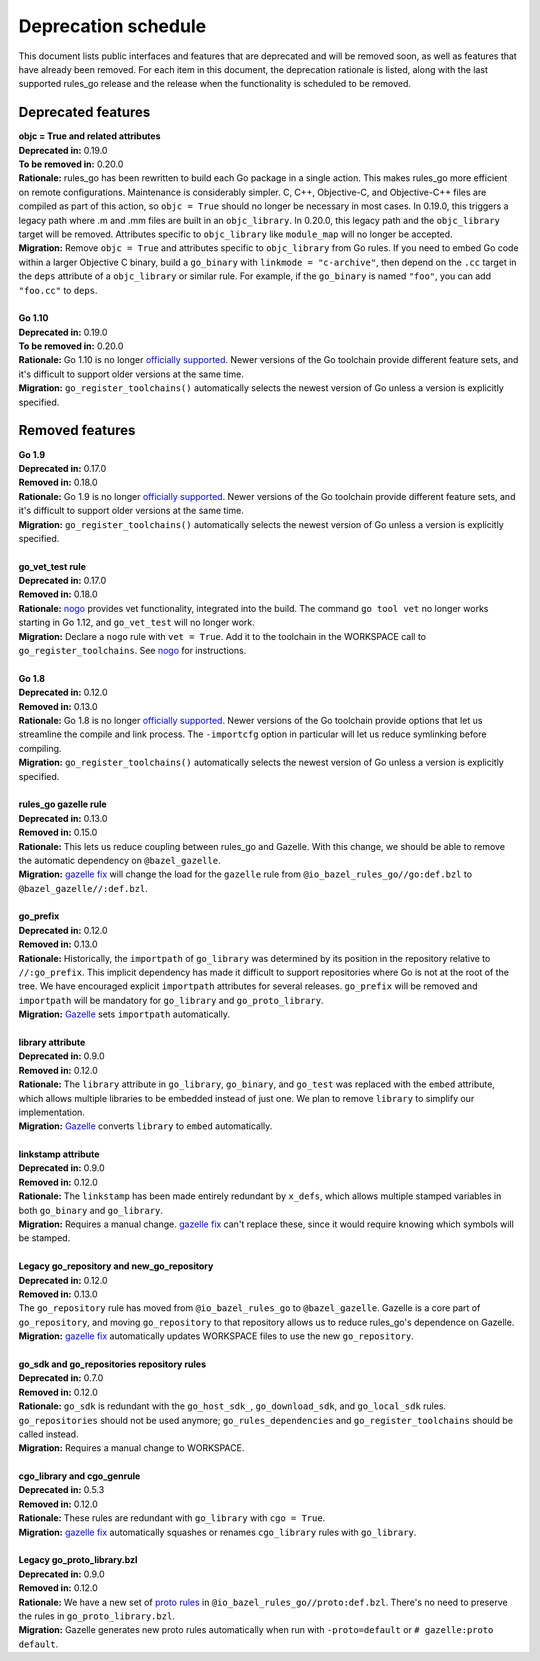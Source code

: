 Deprecation schedule
====================

.. _Gazelle: https://github.com/bazelbuild/bazel-gazelle
.. _gazelle fix: https://github.com/bazelbuild/bazel-gazelle#fix-command-transformations
.. _nogo: /go/nogo.rst
.. _officially supported: https://golang.org/doc/devel/release.html#policy
.. _proto rules: /proto/core.rst
.. _bazelbuild/bazel-bazelle#186: https://github.com/bazelbuild/bazel-gazelle/issues/186

This document lists public interfaces and features that are deprecated and will
be removed soon, as well as features that have already been removed. For each
item in this document, the deprecation rationale is listed, along with the last
supported rules_go release and the release when the functionality is scheduled
to be removed.

Deprecated features
-------------------

| **objc = True and related attributes**
| **Deprecated in:** 0.19.0
| **To be removed in:** 0.20.0
| **Rationale:** rules_go has been rewritten to build each Go package
  in a single action. This makes rules_go more efficient on remote
  configurations. Maintenance is considerably simpler. C, C++, Objective-C, and
  Objective-C++ files are compiled as part of this action, so ``objc = True``
  should no longer be necessary in most cases. In 0.19.0, this triggers
  a legacy path where .m and .mm files are built in an ``objc_library``.
  In 0.20.0, this legacy path and the ``objc_library`` target will be removed.
  Attributes specific to ``objc_library`` like ``module_map`` will no longer
  be accepted.
| **Migration:** Remove ``objc = True`` and attributes specific to
  ``objc_library`` from Go rules. If you need to embed Go code within a
  larger Objective C binary, build a ``go_binary`` with
  ``linkmode = "c-archive"``, then depend on the ``.cc`` target in the ``deps``
  attribute of a ``objc_library`` or similar rule. For example, if the
  ``go_binary`` is named ``"foo"``, you can add ``"foo.cc"`` to ``deps``.
|
| **Go 1.10**
| **Deprecated in:** 0.19.0
| **To be removed in:** 0.20.0
| **Rationale:** Go 1.10 is no longer `officially supported`_. Newer versions of
  the Go toolchain provide different feature sets, and it's difficult to
  support older versions at the same time.
| **Migration:** ``go_register_toolchains()`` automatically selects the newest
  version of Go unless a version is explicitly specified.

Removed features
----------------

| **Go 1.9**
| **Deprecated in:** 0.17.0
| **Removed in:** 0.18.0
| **Rationale:** Go 1.9 is no longer `officially supported`_. Newer versions of
  the Go toolchain provide different feature sets, and it's difficult to
  support older versions at the same time.
| **Migration:** ``go_register_toolchains()`` automatically selects the newest
  version of Go unless a version is explicitly specified.
|
| **go_vet_test rule**
| **Deprecated in:** 0.17.0
| **Removed in:** 0.18.0
| **Rationale:** `nogo`_ provides vet functionality, integrated into the build.
  The command ``go tool vet`` no longer works starting in Go 1.12, and
  ``go_vet_test`` will no longer work.
| **Migration:** Declare a ``nogo`` rule with ``vet = True``. Add it to the
  toolchain in the WORKSPACE call to ``go_register_toolchains``. See
  `nogo`_ for instructions.
|
| **Go 1.8**
| **Deprecated in:** 0.12.0
| **Removed in:** 0.13.0
| **Rationale:** Go 1.8 is no longer `officially supported`_. Newer versions of
  the Go toolchain provide options that let us streamline the compile and link
  process. The ``-importcfg`` option in particular will let us reduce
  symlinking before compiling.
| **Migration:** ``go_register_toolchains()`` automatically selects the newest
  version of Go unless a version is explicitly specified.
|
| **rules_go gazelle rule**
| **Deprecated in:** 0.13.0
| **Removed in:** 0.15.0
| **Rationale:** This lets us reduce coupling between rules_go and Gazelle.
  With this change, we should be able to remove the automatic dependency
  on ``@bazel_gazelle``.
| **Migration:** `gazelle fix`_ will change the load for the ``gazelle`` rule
  from ``@io_bazel_rules_go//go:def.bzl`` to ``@bazel_gazelle//:def.bzl``.
|
| **go_prefix**
| **Deprecated in:** 0.12.0
| **Removed in:** 0.13.0
| **Rationale:** Historically, the ``importpath`` of ``go_library`` was
  determined by its position in the repository relative to ``//:go_prefix``.
  This implicit dependency has made it difficult to support repositories where
  Go is not at the root of the tree. We have encouraged explicit ``importpath``
  attributes for several releases. ``go_prefix`` will be removed and
  ``importpath`` will be mandatory for ``go_library`` and ``go_proto_library``.
| **Migration:** Gazelle_ sets ``importpath`` automatically.
|
| **library attribute**
| **Deprecated in:** 0.9.0
| **Removed in:** 0.12.0
| **Rationale:** The ``library`` attribute in ``go_library``, ``go_binary``,
  and ``go_test`` was replaced with the ``embed`` attribute, which allows
  multiple libraries to be embedded instead of just one. We plan to remove
  ``library`` to simplify our implementation.
| **Migration:** Gazelle_ converts ``library`` to ``embed`` automatically.
|
| **linkstamp attribute**
| **Deprecated in:** 0.9.0
| **Removed in:** 0.12.0
| **Rationale:** The ``linkstamp`` has been made entirely redundant by 
  ``x_defs``, which allows multiple stamped variables in both ``go_binary``
  and ``go_library``.
| **Migration:** Requires a manual change. `gazelle fix`_ can't replace these,
  since it would require knowing which symbols will be stamped.
|
| **Legacy go_repository and new_go_repository**
| **Deprecated in:** 0.12.0
| **Removed in:** 0.13.0
| The ``go_repository`` rule has moved from ``@io_bazel_rules_go`` to
  ``@bazel_gazelle``. Gazelle is a core part of ``go_repository``, and moving
  ``go_repository`` to that repository allows us to reduce rules_go's
  dependence on Gazelle.
| **Migration:** `gazelle fix`_ automatically updates WORKSPACE files to use
  the new ``go_repository``.
|
| **go_sdk and go_repositories repository rules**
| **Deprecated in:** 0.7.0
| **Removed in:** 0.12.0
| **Rationale:** ``go_sdk`` is redundant with the ``go_host_sdk_``,
  ``go_download_sdk``, and ``go_local_sdk`` rules. ``go_repositories`` should
  not be used anymore; ``go_rules_dependencies`` and ``go_register_toolchains``
  should be called instead.
| **Migration:** Requires a manual change to WORKSPACE.
|
| **cgo_library and cgo_genrule**
| **Deprecated in:** 0.5.3
| **Removed in:** 0.12.0
| **Rationale:** These rules are redundant with ``go_library`` with
  ``cgo = True``.
| **Migration:** `gazelle fix`_ automatically squashes or renames
  ``cgo_library`` rules with ``go_library``.
|
| **Legacy go_proto_library.bzl**
| **Deprecated in:** 0.9.0
| **Removed in:** 0.12.0
| **Rationale:** We have a new set of `proto rules`_ in
  ``@io_bazel_rules_go//proto:def.bzl``. There's no need to preserve the rules
  in ``go_proto_library.bzl``.
| **Migration:** Gazelle generates new proto rules automatically when run with
  ``-proto=default`` or ``# gazelle:proto default``.
